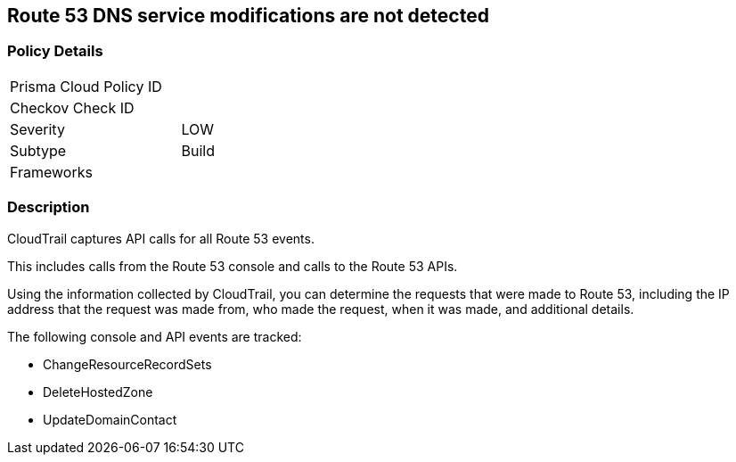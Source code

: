 == Route 53 DNS service modifications are not detected


=== Policy Details 

[width=45%]
[cols="1,1"]
|=== 
|Prisma Cloud Policy ID 
| 

|Checkov Check ID 
|

|Severity
|LOW

|Subtype
|Build

|Frameworks
|

|=== 


=== Description

CloudTrail captures API calls for all Route 53 events.

This includes calls from the Route 53 console and calls to the Route 53 APIs.

Using the information collected by CloudTrail, you can determine the requests that were made to Route 53, including the IP address that the request was made from, who made the request, when it was made, and additional details.

The following console and API events are tracked:

* ChangeResourceRecordSets
* DeleteHostedZone
* UpdateDomainContact